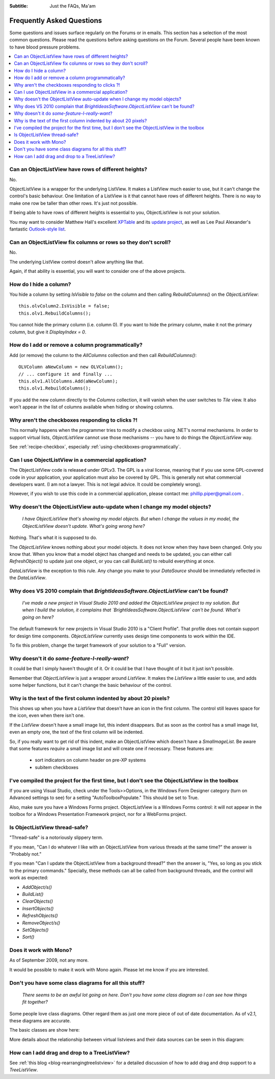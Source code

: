.. -*- coding: UTF-8 -*-

:Subtitle: Just the FAQs, Ma'am

.. _faq:

Frequently Asked Questions
==========================

Some questions and issues surface regularly on the Forums or in emails. This section has
a selection of the most common questions. Please read the questions before asking questions on
the Forum. Several people have been known to have blood pressure problems.

.. contents::
   :depth: 1
   :backlinks: none
   :local:

.. _rows-of-different-heights:

Can an ObjectListView have rows of different heights?
-----------------------------------------------------

No.

ObjectListView is a wrapper for the underlying ListView. It makes a ListView much easier
to use, but it can't change the control's basic behaviour. One limitation of a ListView is
it that cannot have rows of different heights. There is no way to make one row be taller
than other rows. It's just not possible.

If being able to have rows of different heights is essential to you,
ObjectListView is not your solution.

You may want
to consider Matthew Hall's excellent XPTable_ and its `update project`_, as well as
Lee Paul Alexander's fantastic `Outlook-style list`__.

.. _XPTable: http://www.codeproject.com/KB/list/XPTable.aspx

.. _update project: http://www.codeproject.com/KB/list/XPTableListViewUpdate.aspx

.. __: http://www.codeproject.com/KB/list/outlooklistcontrol.aspx

Can an ObjectListView fix columns or rows so they don't scroll?
---------------------------------------------------------------

No.

The underlying ListView control doesn't allow anything like that.

Again, if that ability is essential, you will want to consider one
of the above projects.


How do I hide a column?
-----------------------

You hide a column by setting `IsVisible` to `false` on the column and then calling
`RebuildColumns()` on the `ObjectListView`::

    this.olvColumn2.IsVisible = false;
    this.olv1.RebuildColumns();

You cannot hide the primary column (i.e. column 0). If you want to hide the primary column,
make it not the primary column, but give it `DisplayIndex = 0`.

How do I add or remove a column programmatically?
-------------------------------------------------

Add (or remove) the column to the `AllColumns` collection and then call `RebuildColumns()`::

    OLVColumn aNewColumn = new OLVColumn();
    // ... configure it and finally ...
    this.olv1.AllColumns.Add(aNewColumn);
    this.olv1.RebuildColumns();

If you add the new column directly to the `Columns` collection, it will vanish
when the user switches to `Tile` view. It also won't appear in the list of columns
available when hiding or showing columns.


Why aren't the checkboxes responding to clicks ?!
-------------------------------------------------

This normally happens when the programmer tries to modify a checkbox
using .NET's normal mechanisms. In order to support virtual lists,
`ObjectListView` cannot use those mechanisms -- you have to do things
the `ObjectListView` way.

See :ref:`recipe-checkbox`, especially :ref:`using-checkboxes-programmatically`.


Can I use ObjectListView in a commercial application?
-----------------------------------------------------

The ObjectListView code is released under GPLv3. The GPL is a viral license,
meaning that if you use some GPL-covered code in your application, your
application must also be covered by GPL. This is generally not what commercial
developers want. (I am not a lawyer. This is not legal advice. It could be
completely wrong).

However, if you wish to use this code in a commercial application, please
contact me: phillip.piper@gmail.com .


Why doesn't the ObjectListView auto-update when I change my model objects?
--------------------------------------------------------------------------

    *I have ObjectListView that's showing my model objects. But when I change the values in my
    model, the ObjectListView doesn't update. What's going wrong here?*

Nothing. That's what it is supposed to do.

The `ObjectListView` knows nothing about your model objects. It does not
know when they have been changed. Only you know that. When you know that a model object
has changed and needs to be updated, you can either call `RefreshObject()` to
update just one object, or you can call `BuildList()` to rebuild everything at once.

`DataListView` is the exception to this rule. Any change you make to your `DataSource` should be
immediately reflected in the `DataListView`.

Why does VS 2010 complain that `BrightIdeasSoftware.ObjectListView` can't be found?
-----------------------------------------------------------------------------------

  *I've made a new project in Visual Studio 2010 and added the ObjectListView project to my solution.
  But when I build the solution, it complains that `BrightIdeasSoftware.ObjectListView` can't be found.
  What's going on here?*

The default framework for new projects in Visual Studio 2010 is a "Client Profile". That profile
does not contain support for design time components. `ObjectListView` currently uses design time
components to work within the IDE.

To fix this problem, change the target framework of your solution to a "Full" version.

Why doesn't it do *some-feature-I-really-want*?
-----------------------------------------------

It could be that I simply haven't thought of it. Or it could be that I have thought of
it but it just isn't possible.

Remember that `ObjectListView` is just a wrapper around `ListView`. It makes the `ListView`
a little easier to use, and adds some helper functions, but it can't change the basic
behaviour of the control.


Why is the text of the first column indented by about 20 pixels?
----------------------------------------------------------------

This shows up when you have a `ListView` that doesn't have an icon in the first column.
The control still leaves space for the icon, even when there isn't one.

If the `ListView` doesn't have a small image list, this indent disappears. But as soon as
the control has a small image list, even an empty one, the text of the first column will
be indented.

So, if you really want to get rid of this indent, make an ObjectListView which doesn't have
a `SmalImageList`. Be aware that some features *require* a small image list and will create
one if necessary. These features are:

   * sort indicators on column header on pre-XP systems
   * subitem checkboxes


I've compiled the project for the first time, but I don't see the ObjectListView in the toolbox
-----------------------------------------------------------------------------------------------

If you are using Visual Studio, check under the Tools>>Options, in the Windows
Form Designer category (turn on Advanced settings to see) for a setting
"AutoToolboxPopulate." This should be set to True.

Also, make sure you have a Windows Forms project. ObjectListView is a Windows
Forms control: it will not appear in the toolbox for a Windows Presentation
Framework project, nor for a WebForms project.


Is ObjectListView thread-safe?
------------------------------

"Thread-safe" is a notoriously slippery term.

If you mean, "Can I do whatever I like with an ObjectListView from various
threads at the same time?" the answer is "Probably not."

If you mean "Can I update the ObjectListView from a background thread?" then the
answer is, "Yes, so long as you stick to the primary commands." Specially, these
methods can all be called from background threads, and the control will work as
expected:

* `AddObject/s()`
* `BuildList()`
* `ClearObjects()`
* `InsertObjects()`
* `RefreshObjects()`
* `RemoveObject/s()`
* `SetObjects()`
* `Sort()`


Does it work with Mono?
-----------------------

As of September 2009, not any more.

It would be possible to make it work with
Mono again. Please let me know if you are interested.


Don't you have some class diagrams for all this stuff?
------------------------------------------------------

     *There seems to be an awful lot going on here. Don't you have some class
     diagram so I can see how things fit together?*

Some people love class diagrams. Other regard them as just one more piece of out
of date documentation. As of v2.1, these diagrams are accurate.

The basic classes are show here:

.. image:: images/ClassDiagram.png

More details about the relationship between virtual listviews and their data sources
can be seen in this diagram:

.. image:: images/ClassDiagram-VirtualList.png

How can I add drag and drop to a TreeListView?
----------------------------------------------

See :ref:`this blog <blog-rearrangingtreelistview>` for a detailed discussion of
how to add drag and drop support to a `TreeListView`.

